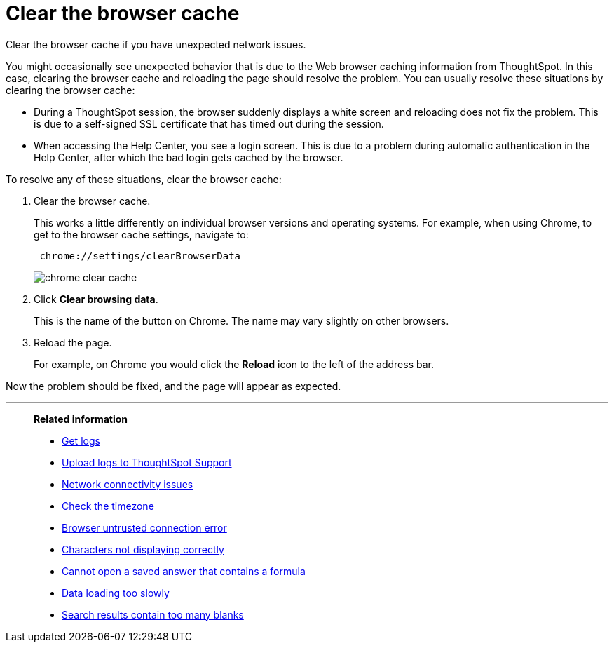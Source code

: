 = Clear the browser cache
:last_updated: 11/13/2020
:experimental:
:linkattrs:
:page-aliases: /admin/troubleshooting/clear-browser-cache.adoc

Clear the browser cache if you have unexpected network issues.

You might occasionally see unexpected behavior that is due to the Web browser caching information from ThoughtSpot.
In this case, clearing the browser cache and reloading the page should resolve the problem.
You can usually resolve these situations by clearing the browser cache:

* During a ThoughtSpot session, the browser suddenly displays a white screen and reloading does not fix the problem.
This is due to a self-signed SSL certificate that has timed out during the session.
* When accessing the Help Center, you see a login screen.
This is due to a problem during automatic authentication in the Help Center, after which the bad login gets cached by the browser.

To resolve any of these situations, clear the browser cache:

. Clear the browser cache.
+
This works a little differently on individual browser versions and operating systems.
For example, when using Chrome, to get to the browser cache settings, navigate to:
+
----
 chrome://settings/clearBrowserData
----
+
image::chrome_clear_cache.png[]

. Click *Clear browsing data*.
+
This is the name of the button on Chrome.
The name may vary slightly on other browsers.

. Reload the page.
+
For example, on Chrome you would click the *Reload* icon to the left of the address bar.

Now the problem should be fixed, and the page will appear as expected.

'''
> **Related information**
>
> * xref:troubleshooting-logs.adoc[Get logs]
> * xref:troubleshooting-logs-share.adoc[Upload logs to ThoughtSpot Support]
> * xref:troubleshooting-connectivity.adoc[Network connectivity issues]
> * xref:troubleshooting-timezone.adoc[Check the timezone]
> * xref:troubleshooting-certificate.adoc[Browser untrusted connection error]
> * xref:troubleshooting-char-encoding.adoc[Characters not displaying correctly]
> * xref:troubleshooting-formulas.adoc[Cannot open a saved answer that contains a formula]
> * xref:troubleshooting-load.adoc[Data loading too slowly]
> * xref:troubleshooting-blanks.adoc[Search results contain too many blanks]